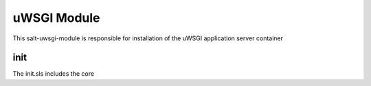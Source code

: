 ============
uWSGI Module
============

This salt-uwsgi-module is responsible for installation of the uWSGI application server container

init
----

The init.sls includes the core
